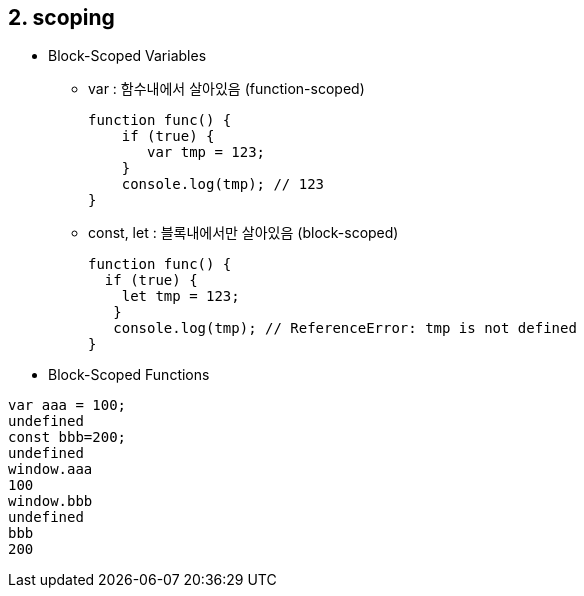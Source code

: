 == 2. scoping
* Block-Scoped Variables
- var : 함수내에서 살아있음 (function-scoped)
[source,javascript]
function func() {
    if (true) {
       var tmp = 123;
    }
    console.log(tmp); // 123
}
- const, let : 블록내에서만 살아있음 (block-scoped)
[source,javascript]
function func() {
  if (true) {
    let tmp = 123;
   }
   console.log(tmp); // ReferenceError: tmp is not defined
}

* Block-Scoped Functions




[source,javascript]
var aaa = 100;
undefined
const bbb=200;
undefined
window.aaa
100
window.bbb
undefined
bbb
200

